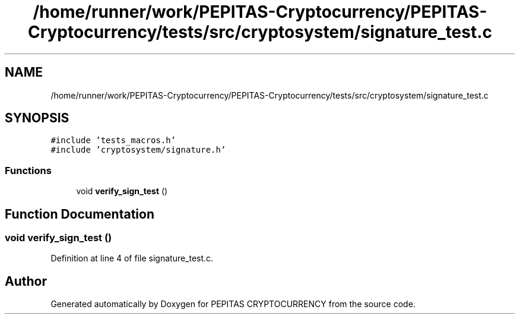 .TH "/home/runner/work/PEPITAS-Cryptocurrency/PEPITAS-Cryptocurrency/tests/src/cryptosystem/signature_test.c" 3 "Tue Apr 20 2021" "PEPITAS CRYPTOCURRENCY" \" -*- nroff -*-
.ad l
.nh
.SH NAME
/home/runner/work/PEPITAS-Cryptocurrency/PEPITAS-Cryptocurrency/tests/src/cryptosystem/signature_test.c
.SH SYNOPSIS
.br
.PP
\fC#include 'tests_macros\&.h'\fP
.br
\fC#include 'cryptosystem/signature\&.h'\fP
.br

.SS "Functions"

.in +1c
.ti -1c
.RI "void \fBverify_sign_test\fP ()"
.br
.in -1c
.SH "Function Documentation"
.PP 
.SS "void verify_sign_test ()"

.PP
Definition at line 4 of file signature_test\&.c\&.
.SH "Author"
.PP 
Generated automatically by Doxygen for PEPITAS CRYPTOCURRENCY from the source code\&.
